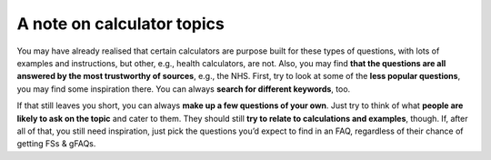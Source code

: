 A note on calculator topics
-----------------------

You may have already realised that certain calculators are purpose built for these types of questions, with lots of examples and instructions, but other, e.g., health calculators, are not. Also, you may find **that the questions are all answered by the most trustworthy of sources**, e.g., the NHS. First, try to look at some of the **less popular questions**, you may find some inspiration there. You can always **search for different keywords**, too. 

If that still leaves you short, you can always **make up a few questions of your own**. Just try to think of what **people are likely to ask on the topic** and cater to them. They should still **try to relate to calculations and examples**, though. If, after all of that, you still need inspiration, just pick the questions you’d expect to find in an FAQ, regardless of their chance of getting FSs & gFAQs.